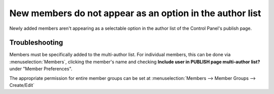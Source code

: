 New members do not appear as an option in the author list
=========================================================

Newly added members aren't appearing as a selectable option in the
author list of the Control Panel's publish page.

Troubleshooting
---------------

Members must be specifically added to the multi-author list. For individual
members, this can be done via :menuselection:`Members`, clicking the member's
name and checking **Include user in PUBLISH page multi-author list?** under
"Member Preferences".

The appropriate permission for entire member groups can be set at
:menuselection:`Members --> Member Groups --> Create/Edit`
